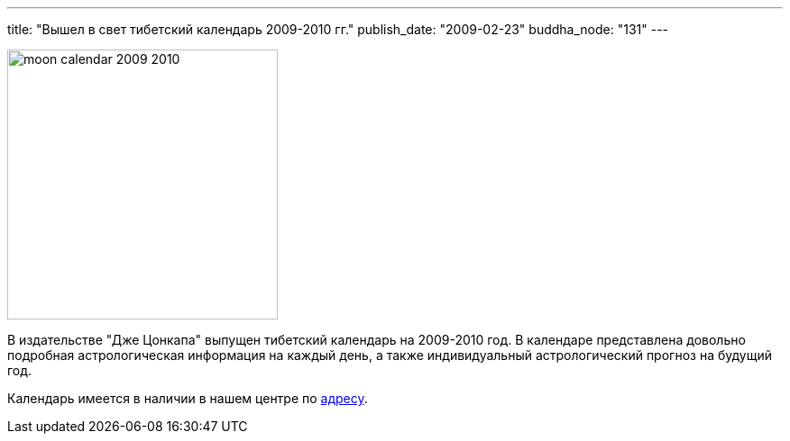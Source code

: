 ---
title: "Вышел в свет тибетский календарь 2009-2010 гг."
publish_date: "2009-02-23"
buddha_node: "131"
---

image::moon-calendar-2009-2010.jpg[role='left', height=300]

В издательстве "Дже Цонкапа" выпущен тибетский календарь на 2009-2010 год. В
календаре представлена довольно подробная астрологическая информация на каждый
день, а также индивидуальный астрологический прогноз на будущий год.

Календарь имеется в наличии в нашем центре по link:/content/?q=node/3[адресу].
